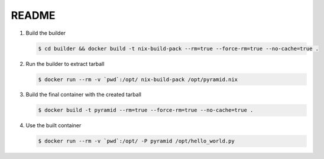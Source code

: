 README
======


1. Build the builder

   .. code:: bash

      $ cd builder && docker build -t nix-build-pack --rm=true --force-rm=true --no-cache=true .

2. Run the builder to extract tarball

   .. code:: bash

      $ docker run --rm -v `pwd`:/opt/ nix-build-pack /opt/pyramid.nix

3. Build the final container with the created tarball

   .. code:: bash

      $ docker build -t pyramid --rm=true --force-rm=true --no-cache=true .

4. Use the built container

   .. code:: bash

      $ docker run --rm -v `pwd`:/opt/ -P pyramid /opt/hello_world.py
